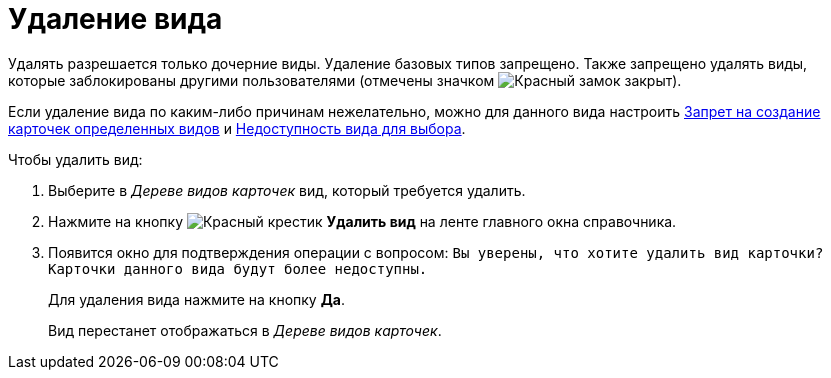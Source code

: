 = Удаление вида

Удалять разрешается только дочерние виды. Удаление базовых типов запрещено. Также запрещено удалять виды, которые заблокированы другими пользователями (отмечены значком image:buttons/locked-red-contour.png[Красный замок закрыт]).

Если удаление вида по каким-либо причинам нежелательно, можно для данного вида настроить xref:card-kinds/general-forbid-card.adoc[Запрет на создание карточек определенных видов] и xref:card-kinds/general-hide-kind.adoc[Недоступность вида для выбора].

.Чтобы удалить вид:
. Выберите в _Дереве видов карточек_ вид, который требуется удалить.
. Нажмите на кнопку image:buttons/x-red.png[Красный крестик] *Удалить вид* на ленте главного окна справочника.
. Появится окно для подтверждения операции с вопросом: `Вы уверены, что хотите удалить вид карточки? Карточки данного вида будут более недоступны.`
+
Для удаления вида нажмите на кнопку *Да*.
+
Вид перестанет отображаться в _Дереве видов карточек_.
